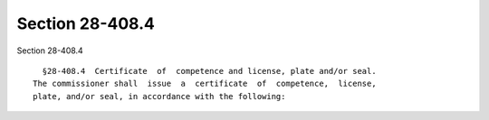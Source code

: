 Section 28-408.4
================

Section 28-408.4 ::    
        
     
        §28-408.4  Certificate  of  competence and license, plate and/or seal.
      The commissioner shall  issue  a  certificate  of  competence,  license,
      plate, and/or seal, in accordance with the following:
    
    
    
    
    
    
    